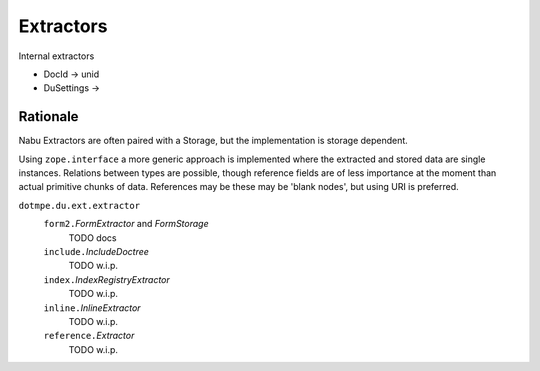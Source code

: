 Extractors
-----------

Internal extractors

- DocId -> unid
- DuSettings -> 

Rationale
__________
Nabu Extractors are often paired with a Storage, but the implementation is
storage dependent.

Using ``zope.interface`` a more generic approach is implemented where the
extracted and stored data are single instances. Relations between types are
possible, though reference fields are of less importance at the moment than
actual primitive chunks of data. References may be these may be 'blank nodes',
but using URI is preferred.



.. 1 ---- 8< -----

``dotmpe.du.ext.extractor``
  ``form2.``\ `FormExtractor` and `FormStorage`
    TODO docs
  ``include.``\ `IncludeDoctree`
    TODO w.i.p.
  ``index.``\ `IndexRegistryExtractor`
    TODO w.i.p.
  ``inline.``\ `InlineExtractor`
    TODO w.i.p.
  ``reference.``\ `Extractor`
    TODO w.i.p.

.. 1 ---- >8 -----

